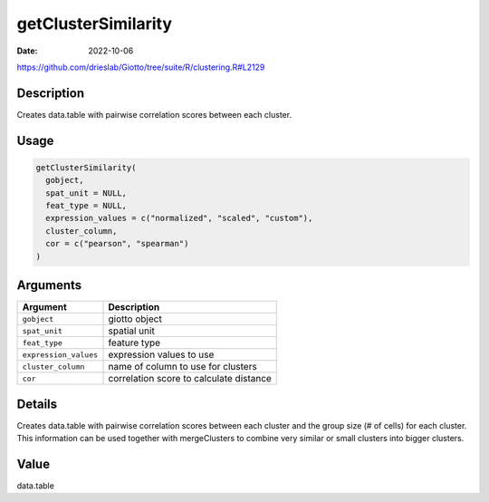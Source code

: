 ====================
getClusterSimilarity
====================

:Date: 2022-10-06

https://github.com/drieslab/Giotto/tree/suite/R/clustering.R#L2129


Description
===========

Creates data.table with pairwise correlation scores between each
cluster.

Usage
=====

.. code:: r

   getClusterSimilarity(
     gobject,
     spat_unit = NULL,
     feat_type = NULL,
     expression_values = c("normalized", "scaled", "custom"),
     cluster_column,
     cor = c("pearson", "spearman")
   )

Arguments
=========

===================== =======================================
Argument              Description
===================== =======================================
``gobject``           giotto object
``spat_unit``         spatial unit
``feat_type``         feature type
``expression_values`` expression values to use
``cluster_column``    name of column to use for clusters
``cor``               correlation score to calculate distance
===================== =======================================

Details
=======

Creates data.table with pairwise correlation scores between each cluster
and the group size (# of cells) for each cluster. This information can
be used together with mergeClusters to combine very similar or small
clusters into bigger clusters.

Value
=====

data.table
